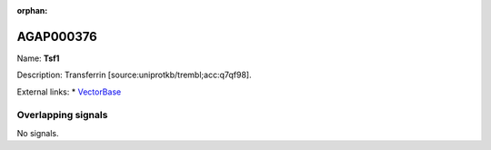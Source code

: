 :orphan:

AGAP000376
=============



Name: **Tsf1**

Description: Transferrin [source:uniprotkb/trembl;acc:q7qf98].

External links:
* `VectorBase <https://www.vectorbase.org/Anopheles_gambiae/Gene/Summary?g=AGAP000376>`_

Overlapping signals
-------------------



No signals.


